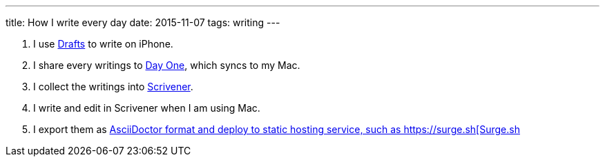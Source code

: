 ---
title: How I write every day
date: 2015-11-07
tags: writing
---


1. I use http://agiletortoise.com/drafts/[Drafts] to write on iPhone.
2. I share every writings to http://dayoneapp.com[Day One], which syncs to my Mac.
3. I collect the writings into http://www.literatureandlatte.com/scrivener.php[Scrivener].
4. I write and edit in Scrivener when I am using Mac.
5. I export them as http://asciidoctor.org[AsciiDoctor format and deploy to static hosting service, such as https://surge.sh[Surge.sh]